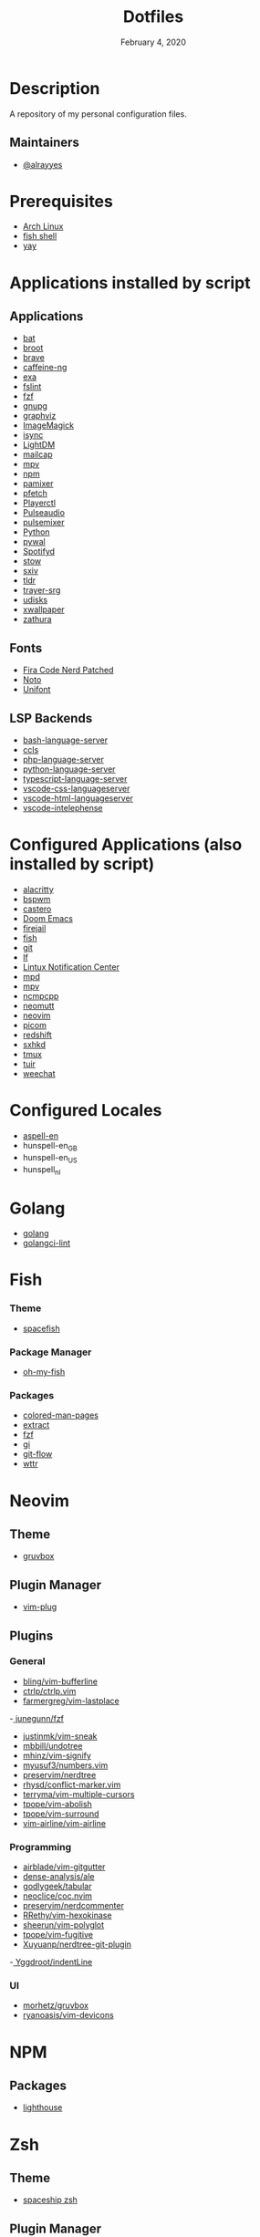 #+TITLE:   Dotfiles
#+DATE:    February 4, 2020
#+SINCE:   {replace with next tagged release version}
#+STARTUP: inlineimages nofold

* Table of Contents :TOC_3:noexport:
- [[#description][Description]]
  - [[#maintainers][Maintainers]]
- [[#prerequisites][Prerequisites]]
- [[#applications-installed-by-script][Applications installed by script]]
  - [[#applications][Applications]]
  - [[#fonts][Fonts]]
  - [[#lsp-backends][LSP Backends]]
- [[#configured-applications-also-installed-by-script][Configured Applications (also installed by script)]]
- [[#configured-locales][Configured Locales]]
- [[#golang][Golang]]
- [[#fish][Fish]]
    - [[#theme][Theme]]
    - [[#package-manager][Package Manager]]
    - [[#packages][Packages]]
- [[#neovim][Neovim]]
  - [[#theme-1][Theme]]
  - [[#plugin-manager][Plugin Manager]]
  - [[#plugins][Plugins]]
    - [[#general][General]]
    - [[#programming][Programming]]
    - [[#ui][UI]]
- [[#npm][NPM]]
  - [[#packages-1][Packages]]
- [[#zsh][Zsh]]
  - [[#theme-2][Theme]]
  - [[#plugin-manager-1][Plugin Manager]]
  - [[#plugins-1][Plugins]]
- [[#configuration][Configuration]]
  - [[#installation][Installation]]
  - [[#find--delete-orphaned-symlinks][Find & delete orphaned symlinks]]
- [[#license][License]]

* Description
A repository of my personal configuration files.

** Maintainers
+ [[https://github.com/alrayyes][@alrayyes]]

* Prerequisites
- [[https://www.archlinux.org/][Arch Linux]]
- [[https://fishshell.com/][fish shell]]
- [[https://github.com/Jguer/yay][yay]]

* Applications installed by script
** Applications
- [[https://github.com/sharkdp/bat][bat]]
- [[https://dystroy.org/broot/][broot]]
- [[https://brave.com/][brave]]
- [[https://github.com/caffeine-ng/caffeine-ng][caffeine-ng]]
- [[https://the.exa.website/][exa]]
- [[https://github.com/pixelb/fslint][fslint]]
- [[https://github.com/junegunn/fzf][fzf]]
- [[https://gnupg.org/][gnupg]]
- [[https://graphviz.org/][graphviz]]
- [[https://imagemagick.org/index.php][ImageMagick]]
- [[http://isync.sourceforge.net/mbsync.html][isync]]
- [[https://github.com/canonical/lightdm][LightDM]]
- [[https://github.com/internalfx/mailcap][mailcap]]
- [[https://mpv.io/][mpv]]
- [[https://www.npmjs.com/get-npm][npm]]
- [[https://github.com/cdemoulins/pamixer][pamixer]]
- [[https://github.com/dylanaraps/pfetch][pfetch]]
- [[https://github.com/altdesktop/playerctl][Playerctl]]
- [[https://www.freedesktop.org/wiki/Software/PulseAudio/][Pulseaudio]]
- [[https://github.com/GeorgeFilipkin/pulsemixer][pulsemixer]]
- [[https://www.python.org/][Python]]
- [[https://github.com/dylanaraps/pywal][pywal]]
- [[https://github.com/Spotifyd/spotifyd][Spotifyd]]
- [[http://www.gnu.org/software/stow/][stow]]
- [[https://github.com/muennich/sxiv][sxiv]]
- [[https://github.com/tldr-pages/tldr][tldr]]
- [[https://github.com/sargon/trayer-srg][trayer-srg]]
- [[https://www.freedesktop.org/wiki/Software/udisks/][udisks]]
- [[https://github.com/stoeckmann/xwallpaper][xwallpaper]]
- [[https://pwmt.org/projects/zathura/][zathura]]
** Fonts
- [[https://github.com/ryanoasis/nerd-fonts/tree/master/patched-fonts/FiraCode][Fira Code Nerd Patched]]
- [[https://www.google.com/get/noto/][Noto]]
- [[https://savannah.gnu.org/projects/unifont/][Unifont]]
** LSP Backends
- [[https://github.com/mads-hartmann/bash-language-server][bash-language-server]]
- [[https://github.com/MaskRay/ccls][ccls]]
- [[https://github.com/felixfbecker/php-language-server][php-language-server]]
- [[https://github.com/Microsoft/python-language-server][python-language-server]]
- [[https://github.com/theia-ide/typescript-language-server][typescript-language-server]]
- [[https://github.com/vscode-langservers/vscode-css-languageserver][vscode-css-languageserver]]
- [[https://github.com/vscode-langservers/vscode-html-languageserver][vscode-html-languageserver]]
- [[https://github.com/bmewburn/vscode-intelephense][vscode-intelephense]]

* Configured Applications (also installed by script)
- [[https://github.com/alacritty/][alacritty]]
- [[https://github.com/baskerville/bspwm][bspwm]]
- [[https://github.com/xgi/castero][castero]]
- [[https://github.com/hlissner/doom-emacs][Doom Emacs]]
- [[https://firejail.wordpress.com/][firejail]]
- [[https://fishshell.com/][fish]]
- [[https://git-scm.com/][git]]
- [[https://github.com/gokcehan/lf][lf]]
- [[https://github.com/phuhl/linux_notification_center][Lintux Notification Center]]
- [[https://www.musicpd.org/][mpd]]
- [[https://mpv.io/][mpv]]
- [[https://rybczak.net/ncmpcpp/][ncmpcpp]]
- [[https://neomutt.org/][neomutt]]
- [[https://neovim.io/][neovim]]
- [[https://github.com/yshui/picom][picom]]
- [[http://jonls.dk/redshift/][redshift]]
- [[https://github.com/baskerville/sxhkd][sxhkd]]
- [[https://tmux.github.io/][tmux]]
- [[https://gitlab.com/ajak/tuir][tuir]]
- [[https://weechat.org/][weechat]]

* Configured Locales
- [[https://ftp.gnu.org/gnu/aspell/dict/en][aspell-en]]
- hunspell-en_GB
- hunspell-en_US
- hunspell_nl

* Golang
- [[https://golang.org/][golang]]
- [[https://github.com/golangci/golangci-lint][golangci-lint]]

* Fish
*** Theme
- [[https://github.com/matchai/spacefish][spacefish]]
*** Package Manager
- [[https://github.com/oh-my-fish/oh-my-fish][oh-my-fish]]
*** Packages
- [[https://github.com/patrickf3139/Colored-Man-Pages][colored-man-pages]]
- [[https://github.com/oh-my-fish/plugin-extract][extract]]
- [[https://github.com/jethrokuan/fzf][fzf]]
- [[https://github.com/oh-my-fish/plugin-gi][gi]]
- [[https://github.com/oh-my-fish/plugin-git-flow][git-flow]]
- [[https://github.com/oh-my-fish/plugin-wttr][wttr]]

* Neovim
** Theme
- [[https://github.com/gruvbox-community/gruvbox][gruvbox]]
** Plugin Manager
- [[https://github.com/junegunn/vim-plug][vim-plug]]
** Plugins
*** General
- [[https://github.com/bling/vim-bufferline][bling/vim-bufferline]]
- [[https://github.com/ctrlpvim/ctrlp.vim][ctrlp/ctrlp.vim]]
- [[https://github.com/farmergreg/vim-lastplace][farmergreg/vim-lastplace]]
-[[https://github.com/junegunn/fzf][ junegunn/fzf]]
- [[https://github.com/justinmk/vim-sneak][justinmk/vim-sneak]]
- [[https://github.com/mbbill/undotree][mbbill/undotree]]
- [[https://github.com/mhinz/vim-signify][mhinz/vim-signify]]
- [[https://github.com/myusuf3/numbers.vim][myusuf3/numbers.vim]]
- [[https://github.com/preservim/nerdtree][preservim/nerdtree]]
- [[https://github.com/rhysd/conflict-marker.vim][rhysd/conflict-marker.vim]]
- [[https://github.com/terryma/vim-multiple-cursors][terryma/vim-multiple-cursors]]
- [[https://github.com/tpope/vim-abolish][tpope/vim-abolish]]
- [[https://github.com/tpope/vim-surround][tpope/vim-surround]]
- [[https://github.com/vim-airline/vim-airline][vim-airline/vim-airline]]
*** Programming
- [[https://github.com/airblade/vim-gitgutter][airblade/vim-gitgutter]]
- [[https://github.com/dense-analysis/ale][dense-analysis/ale]]
- [[https://github.com/godlygeek/tabular][godlygeek/tabular]]
- [[https://github.com/neoclide/coc.nvim][neoclice/coc.nvim]]
- [[https://github.com/preservim/nerdcommenter][preservim/nerdcommenter]]
- [[https://github.com/RRethy/vim-hexokinase][RRethy/vim-hexokinase]]
- [[https://github.com/sheerun/vim-polyglot][sheerun/vim-polyglot]]
- [[https://github.com/tpope/vim-fugitive][tpope/vim-fugitive]]
- [[https://github.com/Xuyuanp/nerdtree-git-plugin][Xuyuanp/nerdtree-git-plugin]]
-[[https://github.com/Yggdroot/indentLine][ Yggdroot/indentLine]]
*** UI
- [[https://github.com/morhetz/gruvbox][morhetz/gruvbox]]
- [[https://github.com/ryanoasis/vim-devicons][ryanoasis/vim-devicons]]

* NPM
** Packages
- [[https://github.com/GoogleChrome/lighthouse][lighthouse]]

* Zsh
** Theme
- [[https://github.com/denysdovhan/spaceship-prompt][spaceship zsh]]
** Plugin Manager
- [[https://github.com/zplug/zplug][zplug]]
** Plugins
- [[https://github.com/ohmyzsh/ohmyzsh/tree/master/plugins/archlinux][archlinux]]
- [[https://github.com/ohmyzsh/ohmyzsh/tree/master/plugins/composer][composer]]
- [[https://github.com/ohmyzsh/ohmyzsh/tree/master/plugins/docker][docker]]
- [[https://github.com/ohmyzsh/ohmyzsh/tree/master/plugins/docker-compose][docker-compose]]
- [[https://github.com/ohmyzsh/ohmyzsh/tree/master/plugins/extract][extract]]
- [[https://github.com/ohmyzsh/ohmyzsh/tree/master/plugins/fzf][fzf]]
- [[https://github.com/ohmyzsh/ohmyzsh/tree/master/plugins/git][git]]
- [[https://github.com/ohmyzsh/ohmyzsh/tree/master/plugins/gitignore][gitignore]]
- [[https://github.com/ohmyzsh/ohmyzsh/tree/master/plugins/pass][pass]]
- [[https://github.com/ohmyzsh/ohmyzsh/tree/master/plugins/ripgrep][ripgrep]]
- [[https://github.com/ohmyzsh/ohmyzsh/tree/master/plugins/rsync][rsync]]
- [[https://github.com/ohmyzsh/ohmyzsh/tree/master/plugins/sudo][sudo]]
- [[https://github.com/ohmyzsh/ohmyzsh/tree/master/plugins/systemd][systemd]]
- [[https://github.com/ohmyzsh/ohmyzsh/tree/master/plugins/tmux][tmux]]
- [[https://github.com/ohmyzsh/ohmyzsh/tree/master/plugins/vi-mode][vi-mode]]
- [[https://github.com/zsh-users/zsh-autosuggestions][zsh-autosuggestions]]
- [[https://github.com/zsh-users/zsh-syntax-highlighting][zsh-syntax-highlighting]]

* Configuration
** Installation
#+BEGIN_SRC shell
./install
#+END_SRC
** Find & delete orphaned symlinks
#+BEGIN_SRC shell
./clean-dead-symlinks
#+END_SRC

* License
:PROPERTIES:
:CUSTOM_ID: license
:END:
This theme is released under the MIT License. For more information read
the [[file:LICENSE.org][license]].

#  LocalWords:  Neovim

